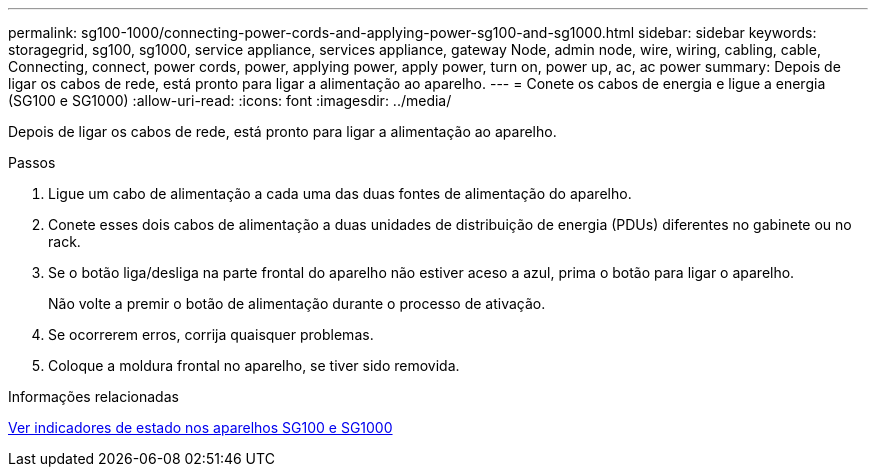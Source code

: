 ---
permalink: sg100-1000/connecting-power-cords-and-applying-power-sg100-and-sg1000.html 
sidebar: sidebar 
keywords: storagegrid, sg100, sg1000, service appliance, services appliance, gateway Node, admin node, wire, wiring, cabling, cable, Connecting, connect, power cords, power, applying power, apply power, turn on, power up, ac, ac power 
summary: Depois de ligar os cabos de rede, está pronto para ligar a alimentação ao aparelho. 
---
= Conete os cabos de energia e ligue a energia (SG100 e SG1000)
:allow-uri-read: 
:icons: font
:imagesdir: ../media/


[role="lead"]
Depois de ligar os cabos de rede, está pronto para ligar a alimentação ao aparelho.

.Passos
. Ligue um cabo de alimentação a cada uma das duas fontes de alimentação do aparelho.
. Conete esses dois cabos de alimentação a duas unidades de distribuição de energia (PDUs) diferentes no gabinete ou no rack.
. Se o botão liga/desliga na parte frontal do aparelho não estiver aceso a azul, prima o botão para ligar o aparelho.
+
Não volte a premir o botão de alimentação durante o processo de ativação.

. Se ocorrerem erros, corrija quaisquer problemas.
. Coloque a moldura frontal no aparelho, se tiver sido removida.


.Informações relacionadas
xref:viewing-status-indicators-on-sg100-and-sg1000-appliances.adoc[Ver indicadores de estado nos aparelhos SG100 e SG1000]

